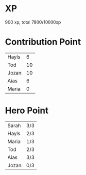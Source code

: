 * XP
  900 xp, total 7800/10000xp
* Contribution Point
  | Hayls |  6 |
  | Tod   | 10 |
  | Jozan | 10 |
  | Aias  |  6 |
  | Maria |  0 |
* Hero Point
  | Sarah | 3/3 |
  | Hayls | 2/3 |
  | Maria | 1/3 |
  | Tod   | 2/3 |
  | Aias  | 3/3 |
  | Jozan | 0/3 |
